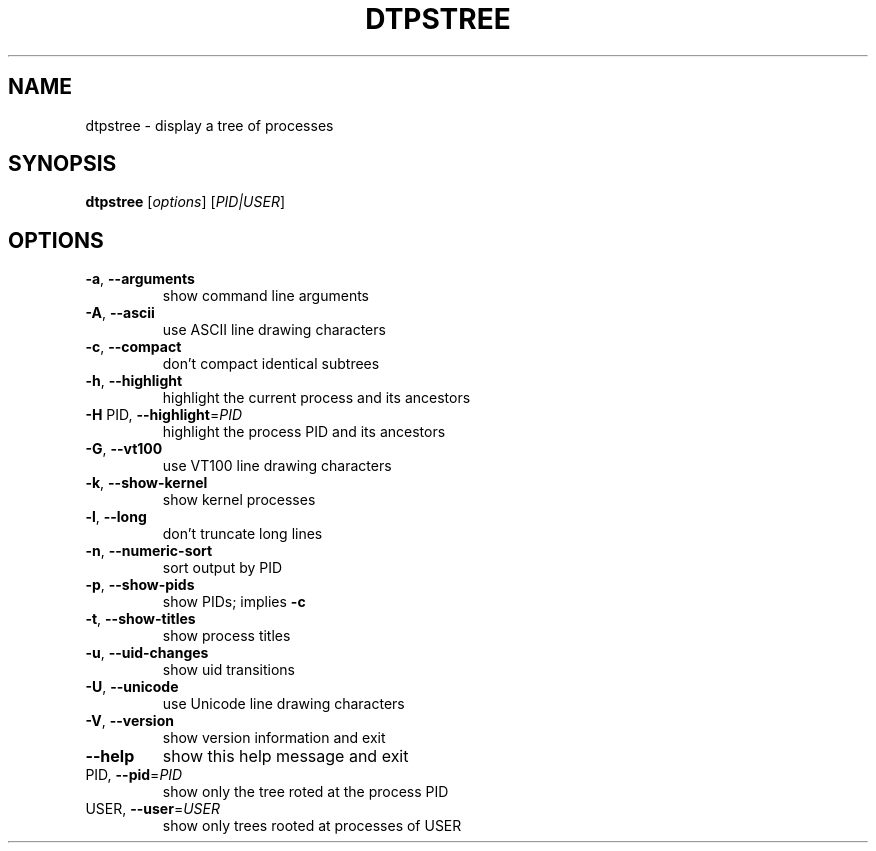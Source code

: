 .\" DO NOT MODIFY THIS FILE!  It was generated by help2man 1.38.2.
.TH DTPSTREE "1" "May 2010" "dtpstree 1.0.1" "User Commands"
.SH NAME
dtpstree \- display a tree of processes
.SH SYNOPSIS
.B dtpstree
[\fIoptions\fR] [\fIPID|USER\fR]
.SH OPTIONS
.TP
\fB\-a\fR, \fB\-\-arguments\fR
show command line arguments
.TP
\fB\-A\fR, \fB\-\-ascii\fR
use ASCII line drawing characters
.TP
\fB\-c\fR, \fB\-\-compact\fR
don't compact identical subtrees
.TP
\fB\-h\fR, \fB\-\-highlight\fR
highlight the current process and its ancestors
.TP
\fB\-H\fR PID, \fB\-\-highlight\fR=\fIPID\fR
highlight the process PID and its ancestors
.TP
\fB\-G\fR, \fB\-\-vt100\fR
use VT100 line drawing characters
.TP
\fB\-k\fR, \fB\-\-show\-kernel\fR
show kernel processes
.TP
\fB\-l\fR, \fB\-\-long\fR
don't truncate long lines
.TP
\fB\-n\fR, \fB\-\-numeric\-sort\fR
sort output by PID
.TP
\fB\-p\fR, \fB\-\-show\-pids\fR
show PIDs; implies \fB\-c\fR
.TP
\fB\-t\fR, \fB\-\-show\-titles\fR
show process titles
.TP
\fB\-u\fR, \fB\-\-uid\-changes\fR
show uid transitions
.TP
\fB\-U\fR, \fB\-\-unicode\fR
use Unicode line drawing characters
.TP
\fB\-V\fR, \fB\-\-version\fR
show version information and exit
.TP
\fB\-\-help\fR
show this help message and exit
.TP
PID, \fB\-\-pid\fR=\fIPID\fR
show only the tree roted at the process PID
.TP
USER, \fB\-\-user\fR=\fIUSER\fR
show only trees rooted at processes of USER
